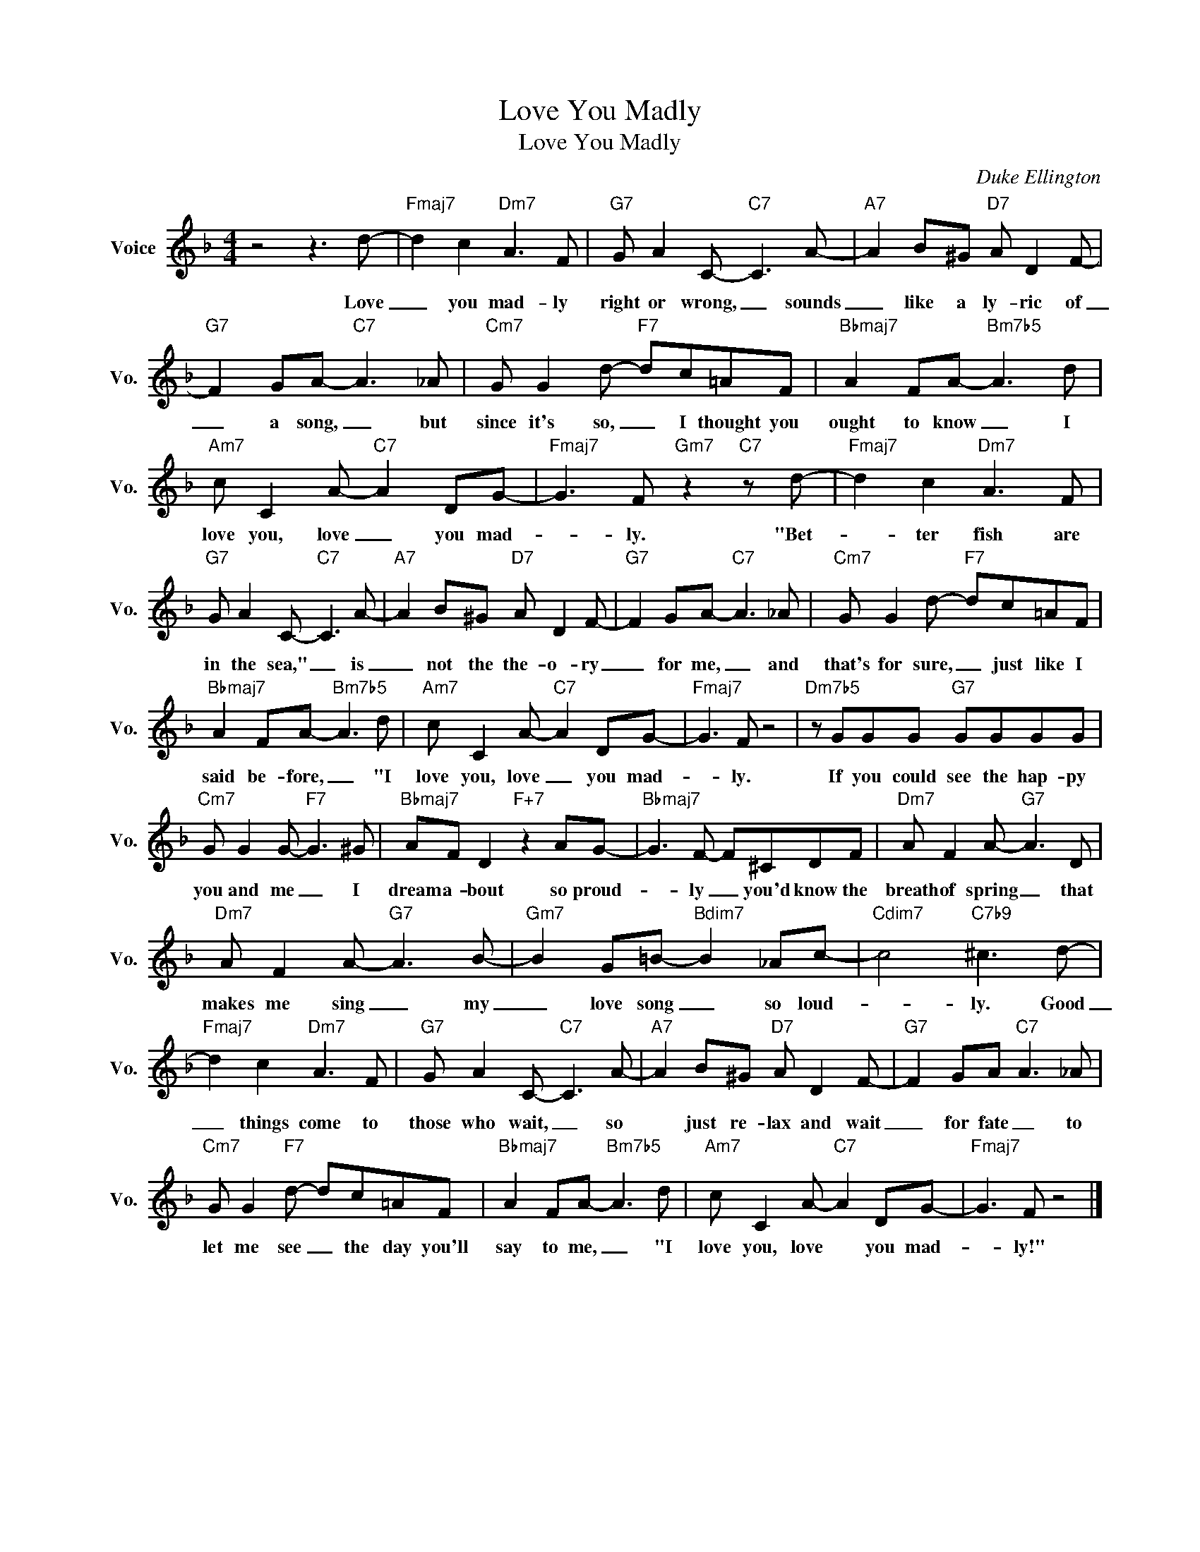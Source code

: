 X:1
T:Love You Madly
T:Love You Madly
C:Duke Ellington
Z:All Rights Reserved
L:1/8
M:4/4
K:F
V:1 treble nm="Voice" snm="Vo."
%%MIDI program 0
V:1
 z4 z3 d- |"Fmaj7" d2 c2"Dm7" A3 F |"G7" G A2 C-"C7" C3 A- |"A7" A2 B^G"D7" A D2 F- | %4
w: Love|_ you mad- ly|right or wrong, _ sounds|_ like a ly- ric of|
"G7" F2 GA-"C7" A3 _A |"Cm7" G G2 d-"F7" dc=AF |"Bbmaj7" A2 FA-"Bm7b5" A3 d | %7
w: _ a song, _ but|since it's so, _ I thought you|ought to know _ I|
"Am7" c C2 A-"C7" A2 DG- |"Fmaj7" G3 F"Gm7" z2"C7" z d- |"Fmaj7" d2 c2"Dm7" A3 F | %10
w: love you, love _ you mad-|* ly. "Bet-|* ter fish are|
"G7" G A2 C-"C7" C3 A- |"A7" A2 B^G"D7" A D2 F- |"G7" F2 GA-"C7" A3 _A |"Cm7" G G2 d-"F7" dc=AF | %14
w: in the sea," _ is|_ not the the- o- ry|_ for me, _ and|that's for sure, _ just like I|
"Bbmaj7" A2 FA-"Bm7b5" A3 d |"Am7" c C2 A-"C7" A2 DG- |"Fmaj7" G3 F z4 |"Dm7b5" z GGG"G7" GGGG | %18
w: said be- fore, _ "I|love you, love _ you mad-|* ly.|If you could see the hap- py|
"Cm7" G G2 G-"F7" G3 ^G |"Bbmaj7" AF D2"F+7" z2 AG- |"Bbmaj7" G3 F- F^CDF |"Dm7" A F2 A-"G7" A3 D | %22
w: you and me _ I|dream a- bout so proud-|* ly _ you'd know the|breath of spring _ that|
"Dm7" A F2 A-"G7" A3 B- |"Gm7" B2 G=B-"Bdim7" B2 _Ac- |"Cdim7" c4"C7b9" ^c3 d- | %25
w: makes me sing _ my|_ love song _ so loud-|* ly. Good|
"Fmaj7" d2 c2"Dm7" A3 F |"G7" G A2 C-"C7" C3 A- |"A7" A2 B^G"D7" A D2 F- |"G7" F2 GA"C7" A3 _A | %29
w: _ things come to|those who wait, _ so|* just re- lax and wait|_ for fate _ to|
"Cm7" G G2"F7" d- dc=AF |"Bbmaj7" A2 FA-"Bm7b5" A3 d |"Am7" c C2 A-"C7" A2 DG- |"Fmaj7" G3 F z4 |] %33
w: let me see _ the day you'll|say to me, _ "I|love you, love * you mad-|* ly!"|

